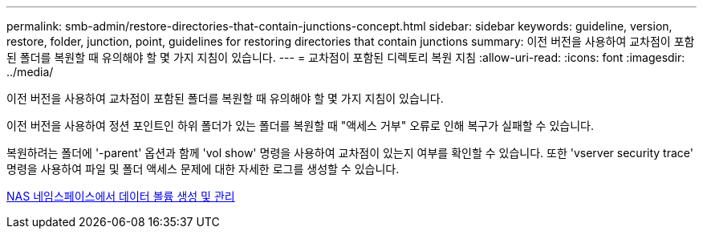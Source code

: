 ---
permalink: smb-admin/restore-directories-that-contain-junctions-concept.html 
sidebar: sidebar 
keywords: guideline, version, restore, folder, junction, point, guidelines for restoring directories that contain junctions 
summary: 이전 버전을 사용하여 교차점이 포함된 폴더를 복원할 때 유의해야 할 몇 가지 지침이 있습니다. 
---
= 교차점이 포함된 디렉토리 복원 지침
:allow-uri-read: 
:icons: font
:imagesdir: ../media/


[role="lead"]
이전 버전을 사용하여 교차점이 포함된 폴더를 복원할 때 유의해야 할 몇 가지 지침이 있습니다.

이전 버전을 사용하여 정션 포인트인 하위 폴더가 있는 폴더를 복원할 때 "액세스 거부" 오류로 인해 복구가 실패할 수 있습니다.

복원하려는 폴더에 '-parent' 옵션과 함께 'vol show' 명령을 사용하여 교차점이 있는지 여부를 확인할 수 있습니다. 또한 'vserver security trace' 명령을 사용하여 파일 및 폴더 액세스 문제에 대한 자세한 로그를 생성할 수 있습니다.

xref:create-manage-data-volumes-nas-namespaces-concept.adoc[NAS 네임스페이스에서 데이터 볼륨 생성 및 관리]
